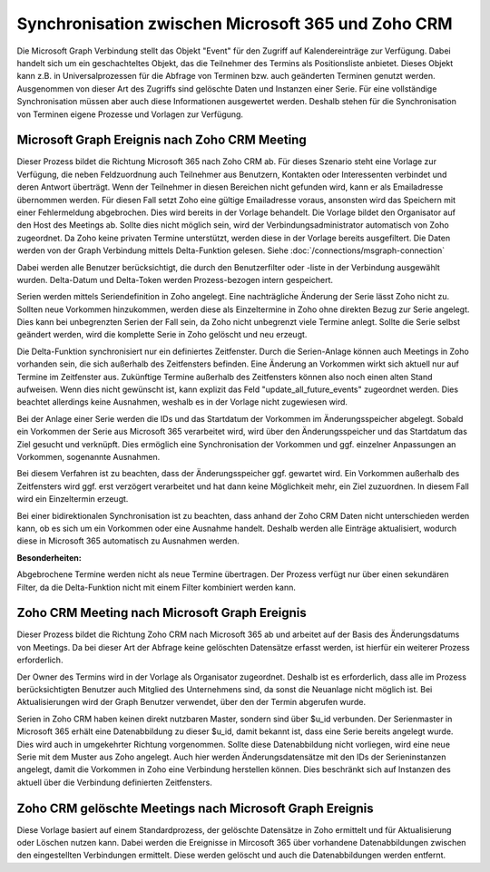 ﻿Synchronisation zwischen Microsoft 365 und Zoho CRM
===================================================

Die Microsoft Graph Verbindung stellt das Objekt "Event" für den Zugriff auf Kalendereinträge zur Verfügung.
Dabei handelt sich um ein geschachteltes Objekt, das die Teilnehmer des Termins als Positionsliste anbietet.
Dieses Objekt kann z.B. in Universalprozessen für die Abfrage von Terminen bzw. auch geänderten Terminen genutzt werden.
Ausgenommen von dieser Art des Zugriffs sind gelöschte Daten und Instanzen einer Serie.
Für eine vollständige Synchronisation müssen aber auch diese Informationen ausgewertet werden.
Deshalb stehen für die Synchronisation von Terminen eigene Prozesse und Vorlagen zur Verfügung.

Microsoft Graph Ereignis nach Zoho CRM Meeting
----------------------------------------------

Dieser Prozess bildet die Richtung Microsoft 365 nach Zoho CRM ab.
Für dieses Szenario steht eine Vorlage zur Verfügung, die neben Feldzuordnung auch Teilnehmer aus Benutzern, Kontakten oder 
Interessenten verbindet und deren Antwort überträgt.
Wenn der Teilnehmer in diesen Bereichen nicht gefunden wird, kann er als Emailadresse übernommen werden.
Für diesen Fall setzt Zoho eine gültige Emailadresse voraus, ansonsten wird das Speichern mit einer Fehlermeldung
abgebrochen. Dies wird bereits in der Vorlage behandelt.
Die Vorlage bildet den Organisator auf den Host des Meetings ab. Sollte dies nicht möglich sein, wird der Verbindungsadministrator 
automatisch von Zoho zugeordnet.
Da Zoho keine privaten Termine unterstützt, werden diese in der Vorlage bereits ausgefiltert.
Die Daten werden von der Graph Verbindung mittels Delta-Funktion gelesen. 
Siehe :doc:`/connections/msgraph-connection`

Dabei werden alle Benutzer berücksichtigt, die durch den Benutzerfilter oder -liste in der Verbindung ausgewählt wurden.
Delta-Datum und Delta-Token werden Prozess-bezogen intern gespeichert.

Serien werden mittels Seriendefinition in Zoho angelegt.
Eine nachträgliche Änderung der Serie lässt Zoho nicht zu.
Sollten neue Vorkommen hinzukommen, werden diese als Einzeltermine in Zoho ohne direkten Bezug zur Serie angelegt.
Dies kann bei unbegrenzten Serien der Fall sein, da Zoho nicht unbegrenzt viele Termine anlegt.
Sollte die Serie selbst geändert werden, wird die komplette Serie in Zoho gelöscht und neu erzeugt.

Die Delta-Funktion synchronisiert nur ein definiertes Zeitfenster.
Durch die Serien-Anlage können auch Meetings in Zoho vorhanden sein, die sich außerhalb des Zeitfensters befinden.
Eine Änderung an Vorkommen wirkt sich aktuell nur auf Termine im Zeitfenster aus.
Zukünftige Termine außerhalb des Zeitfensters können also noch einen alten Stand aufweisen.
Wenn dies nicht gewünscht ist, kann explizit das Feld "update_all_future_events" zugeordnet werden.
Dies beachtet allerdings keine Ausnahmen, weshalb es in der Vorlage nicht zugewiesen wird.

Bei der Anlage einer Serie werden die IDs und das Startdatum der Vorkommen im Änderungsspeicher abgelegt.
Sobald ein Vorkommen der Serie aus Microsoft 365 verarbeitet wird, wird über den Änderungsspeicher und 
das Startdatum das Ziel gesucht und verknüpft.
Dies ermöglich eine Synchronisation der Vorkommen und ggf. einzelner Anpassungen an Vorkommen, sogenannte Ausnahmen.

Bei diesem Verfahren ist zu beachten, dass der Änderungsspeicher ggf. gewartet wird. 
Ein Vorkommen außerhalb des Zeitfensters wird ggf. erst verzögert verarbeitet und hat dann keine Möglichkeit mehr, 
ein Ziel zuzuordnen. In diesem Fall wird ein Einzeltermin erzeugt.

Bei einer bidirektionalen Synchronisation ist zu beachten, dass anhand der Zoho CRM Daten nicht unterschieden werden kann, 
ob es sich um ein Vorkommen oder eine Ausnahme handelt.
Deshalb werden alle Einträge aktualisiert, wodurch diese in Microsoft 365 automatisch zu Ausnahmen werden.

:Besonderheiten:

Abgebrochene Termine werden nicht als neue Termine übertragen.
Der Prozess verfügt nur über einen sekundären Filter, da die Delta-Funktion nicht mit einem Filter 
kombiniert werden kann.


Zoho CRM Meeting nach Microsoft Graph Ereignis
----------------------------------------------

Dieser Prozess bildet die Richtung Zoho CRM nach Microsoft 365 ab und arbeitet auf der Basis des Änderungsdatums 
von Meetings. Da bei dieser Art der Abfrage keine gelöschten Datensätze erfasst werden, ist hierfür ein 
weiterer Prozess erforderlich.

Der Owner des Termins wird in der Vorlage als Organisator zugeordnet. Deshalb ist es erforderlich, dass alle 
im Prozess berücksichtigten Benutzer auch Mitglied des Unternehmens sind, da sonst die Neuanlage nicht 
möglich ist.
Bei Aktualisierungen wird der Graph Benutzer verwendet, über den der Termin abgerufen wurde.

Serien in Zoho CRM haben keinen direkt nutzbaren Master, sondern sind über $u_id verbunden.
Der Serienmaster in Microsoft 365 erhält eine Datenabbildung zu dieser $u_id, damit bekannt ist, dass eine Serie bereits angelegt wurde.
Dies wird auch in umgekehrter Richtung vorgenommen.
Sollte diese Datenabbildung nicht vorliegen, wird eine neue Serie mit dem Muster aus Zoho angelegt.
Auch hier werden Änderungsdatensätze mit den IDs der Serieninstanzen angelegt, damit die Vorkommen in Zoho eine Verbindung
herstellen können. Dies beschränkt sich auf Instanzen des aktuell über die Verbindung definierten Zeitfensters.

Zoho CRM gelöschte Meetings nach Microsoft Graph Ereignis
---------------------------------------------------------

Diese Vorlage basiert auf einem Standardprozess, der gelöschte Datensätze in Zoho ermittelt und für Aktualisierung oder 
Löschen nutzen kann.
Dabei werden die Ereignisse in Mircosoft 365 über vorhandene Datenabbildungen zwischen den eingestellten Verbindungen ermittelt.
Diese werden gelöscht und auch die Datenabbildungen werden entfernt.
